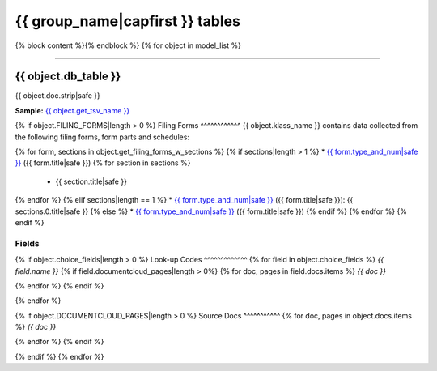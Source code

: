 {{ group_name|capfirst }} tables
================================

{% block content %}{% endblock %}
{% for object in model_list %}

------------

{{ object.db_table }}
~~~~~~~~~~~~~~~~~~~~~~~~~

{{ object.doc.strip|safe }}

**Sample:** `{{ object.get_tsv_name }} <https://github.com/california-civic-data-coalition/django-calaccess-raw-data/blob/master/example/test-data/tsv/{{ object.get_tsv_name }}>`_

{% if object.FILING_FORMS|length > 0 %}
Filing Forms
^^^^^^^^^^^^
{{ object.klass_name }} contains data collected from the following filing forms, form parts and schedules:

{% for form, sections in object.get_filing_forms_w_sections %}
{% if sections|length > 1 %}
* `{{ form.type_and_num|safe }} <filingforms.html#{{ form.type_and_num|slugify }}>`_ ({{ form.title|safe }})
{% for section in sections %}
    * {{ section.title|safe }}
{% endfor %}
{% elif sections|length == 1 %}
* `{{ form.type_and_num|safe }} <filingforms.html#{{ form.type_and_num|slugify }}>`_ ({{ form.title|safe }}): {{ sections.0.title|safe }}
{% else %}
* `{{ form.type_and_num|safe }} <filingforms.html#{{ form.type_and_num|slugify }}>`_ ({{ form.title|safe }})
{% endif %}
{% endfor %}
{% endif %}

Fields
^^^^^^

.. raw:: html

    <div class="wy-table-responsive">
    <table border="1" class="docutils">
    <thead valign="bottom">
        <tr>
            <th class="head">Name</th>
            <th class="head">Type</th>
            <th class="head">Unique key</th>
            <th class="head">Definition</th>
        </tr>
    </thead>
    <tbody valign="top">
    {% for field in object.get_field_list %}
    {% if field.name != "id" %}
        <tr>
            <td>{{ field.name }}</td>
            <td>{{ field.description }}</td>
            <td>{% if field.is_unique_key %}Yes{% else %}No{% endif %}</td>
            <td>{{ field.definition|capfirst }}</td>
        </tr>
    {% endif %}
    {% endfor %}
    </tbody>
    </table>
    </div>

{% if object.choice_fields|length > 0 %}
Look-up Codes
^^^^^^^^^^^^^
{% for field in object.choice_fields %}
*{{ field.name }}*
{% if field.documentcloud_pages|length > 0%}
{% for doc, pages in field.docs.items %}
*{{ doc }}*

.. raw:: html

    <div class="doc_pages_container">{% for page in pages %}<div class="doc_page_frame"><a class="reference external image-reference" href="{{ page.canonical_url }}"><img class='doc_page' src='{{ page.thumbnail_url }}'></a><p>p. {{ page.num }}</p></div>{% endfor %}</div>

{% endfor %}
{% endif %}

.. raw:: html

    <div class="wy-table-responsive">
    <table border="1" class="docutils">
    <thead valign="bottom">
        <tr>
            <th class="head">Code</th>
            <th class="head">Definition</th>
        </tr>
    </thead>
    <tbody valign="top">
    {% for choice in field.choices %}
        <tr>
            <td>{{ choice.0 }}</td>
            <td>{{ choice.1 }}</td>
        </tr>
    {% endfor %}
    </tbody>
    </table>
    </div>
{% endfor %}

{% if object.DOCUMENTCLOUD_PAGES|length > 0 %}
Source Docs
^^^^^^^^^^^
{% for doc, pages in object.docs.items %}
*{{ doc }}*

.. raw:: html

    <div class="doc_pages_container">{% for page in pages %}<div class="doc_page_frame"><a class="reference external image-reference" href="{{ page.canonical_url }}"><img class='doc_page' src='{{ page.thumbnail_url }}'></a><p>p. {{ page.num }}</p></div>{% endfor %}</div>

{% endfor %}
{% endif %}

{% endif %}
{% endfor %}
